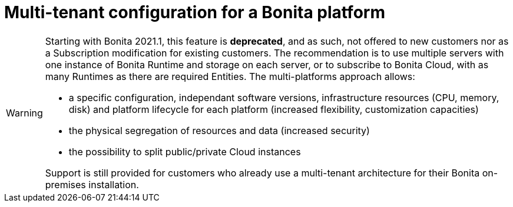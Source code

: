= Multi-tenant configuration for a Bonita platform
:description: (Deprecated). One single platform to admininstrate with multiple logical engines. Described what a Tenant is and how to setup Bonita with Multi-tenancy.

[WARNING]
====

Starting with Bonita 2021.1, this feature is *deprecated*, and as such, not offered to new customers nor as a Subscription modification for existing customers.  
The recommendation is to use multiple servers with one instance of Bonita Runtime and storage on each server, or to subscribe to Bonita Cloud, with as many Runtimes as there are required Entities.  
The multi-platforms approach allows:

* a specific configuration, independant software versions, infrastructure resources (CPU, memory, disk) and platform lifecycle for each platform (increased flexibility, customization capacities)
* the physical segregation of resources and data (increased security)
* the possibility to split public/private Cloud instances 

Support is still provided for customers who already use a multi-tenant architecture for their Bonita on-premises installation.
====

